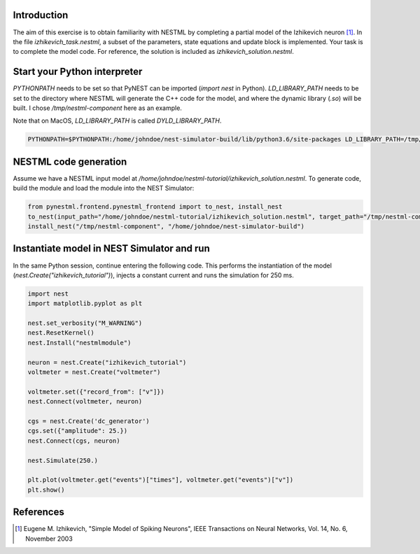 Introduction
------------

The aim of this exercise is to obtain familiarity with NESTML by completing a partial model of the Izhikevich neuron [1]_. In the file `izhikevich_task.nestml`, a subset of the parameters, state equations and update block is implemented. Your task is to complete the model code. For reference, the solution is included as `izhikevich_solution.nestml`.


Start your Python interpreter
-----------------------------

`PYTHONPATH` needs to be set so that PyNEST can be imported (`import nest` in Python). `LD_LIBRARY_PATH` needs to be set to the directory where NESTML will generate the C++ code for the model, and where the dynamic library (`.so`) will be built. I chose `/tmp/nestml-component` here as an example.

Note that on MacOS, `LD_LIBRARY_PATH` is called `DYLD_LIBRARY_PATH`.

.. code-block:: python

   PYTHONPATH=$PYTHONPATH:/home/johndoe/nest-simulator-build/lib/python3.6/site-packages LD_LIBRARY_PATH=/tmp/nestml-component ipython3


NESTML code generation
----------------------

Assume we have a NESTML input model at `/home/johndoe/nestml-tutorial/izhikevich_solution.nestml`. To generate code, build the module and load the module into the NEST Simulator:

.. code-block:: python

   from pynestml.frontend.pynestml_frontend import to_nest, install_nest
   to_nest(input_path="/home/johndoe/nestml-tutorial/izhikevich_solution.nestml", target_path="/tmp/nestml-component", logging_level="INFO")
   install_nest("/tmp/nestml-component", "/home/johndoe/nest-simulator-build")


Instantiate model in NEST Simulator and run
-------------------------------------------

In the same Python session, continue entering the following code. This performs the instantiation of the model (`nest.Create("izhikevich_tutorial")`), injects a constant current and runs the simulation for 250 ms.

.. code-block:: python

   import nest
   import matplotlib.pyplot as plt

   nest.set_verbosity("M_WARNING")
   nest.ResetKernel()
   nest.Install("nestmlmodule")

   neuron = nest.Create("izhikevich_tutorial")
   voltmeter = nest.Create("voltmeter")

   voltmeter.set({"record_from": ["v"]})
   nest.Connect(voltmeter, neuron)

   cgs = nest.Create('dc_generator')
   cgs.set({"amplitude": 25.})
   nest.Connect(cgs, neuron)

   nest.Simulate(250.)

   plt.plot(voltmeter.get("events")["times"], voltmeter.get("events")["v"])
   plt.show()


References
----------

.. [1] Eugene M. Izhikevich, "Simple Model of Spiking Neurons", IEEE Transactions on Neural Networks, Vol. 14, No. 6, November 2003
